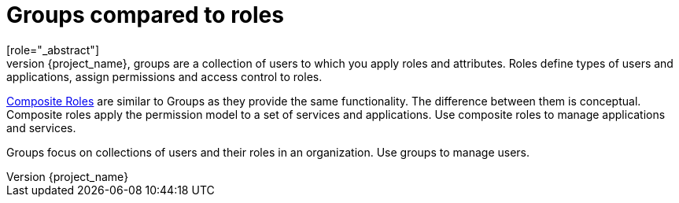 [id="con-comparing-groups-roles_{context}"]

= Groups compared to roles
[role="_abstract"]
Groups and roles have some similarities and differences. In {project_name}, groups are a collection of users to which you apply roles and attributes. Roles define types of users and applications, assign permissions and access control to roles.

<<_composite-roles,Composite Roles>> are similar to Groups as they provide the same functionality. The difference between them is conceptual. Composite roles apply the permission model to a set of services and applications. Use composite roles to manage applications and services.

Groups focus on collections of users and their roles in an organization. Use groups to manage users.  
